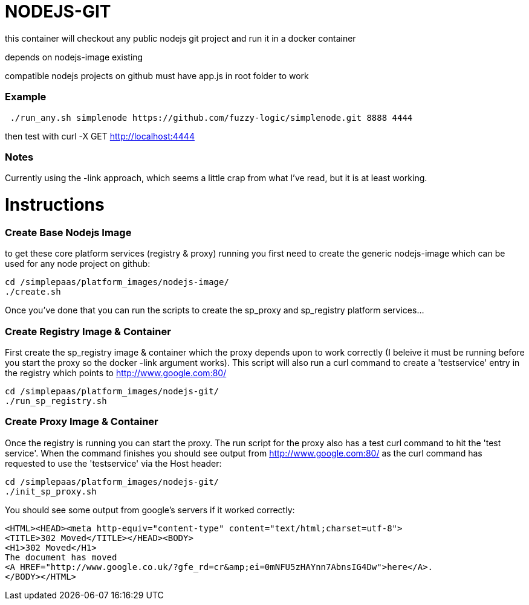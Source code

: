 # NODEJS-GIT

this container will checkout any public nodejs git project and run it in a docker container

depends on nodejs-image existing

compatible nodejs projects on github must have app.js in root folder to work



### Example

```
 ./run_any.sh simplenode https://github.com/fuzzy-logic/simplenode.git 8888 4444
```

then test with curl -X GET http://localhost:4444



### Notes
Currently using the -link approach, which seems a little crap from what I've read, but it is at least working.


# Instructions

### Create Base Nodejs Image 

to get these core platform services (registry & proxy) running you first need to create the generic nodejs-image which can be used for any node project on github:

```
cd /simplepaas/platform_images/nodejs-image/
./create.sh
```

Once you've done that you can run the scripts to create the sp_proxy and sp_registry platform services...


### Create Registry Image & Container 

First create the sp_registry image & container which the proxy depends upon to work correctly (I beleive it must be running before you start the proxy so the docker -link argument works). This script will also run a curl command to create a 'testservice' entry in the registry which points to http://www.google.com:80/

```
cd /simplepaas/platform_images/nodejs-git/
./run_sp_registry.sh
```

### Create Proxy Image & Container 

Once the registry is running you can start the proxy. The run script for the proxy also has a test curl command to hit the 'test service'. When the command finishes you should see output from http://www.google.com:80/ as the curl command has requested to use the 'testservice' via the Host header:

```
cd /simplepaas/platform_images/nodejs-git/
./init_sp_proxy.sh
```


You should see some output from google's servers if it worked correctly:

```
<HTML><HEAD><meta http-equiv="content-type" content="text/html;charset=utf-8">
<TITLE>302 Moved</TITLE></HEAD><BODY>
<H1>302 Moved</H1>
The document has moved
<A HREF="http://www.google.co.uk/?gfe_rd=cr&amp;ei=0mNFU5zHAYnn7AbnsIG4Dw">here</A>.
</BODY></HTML>
```
